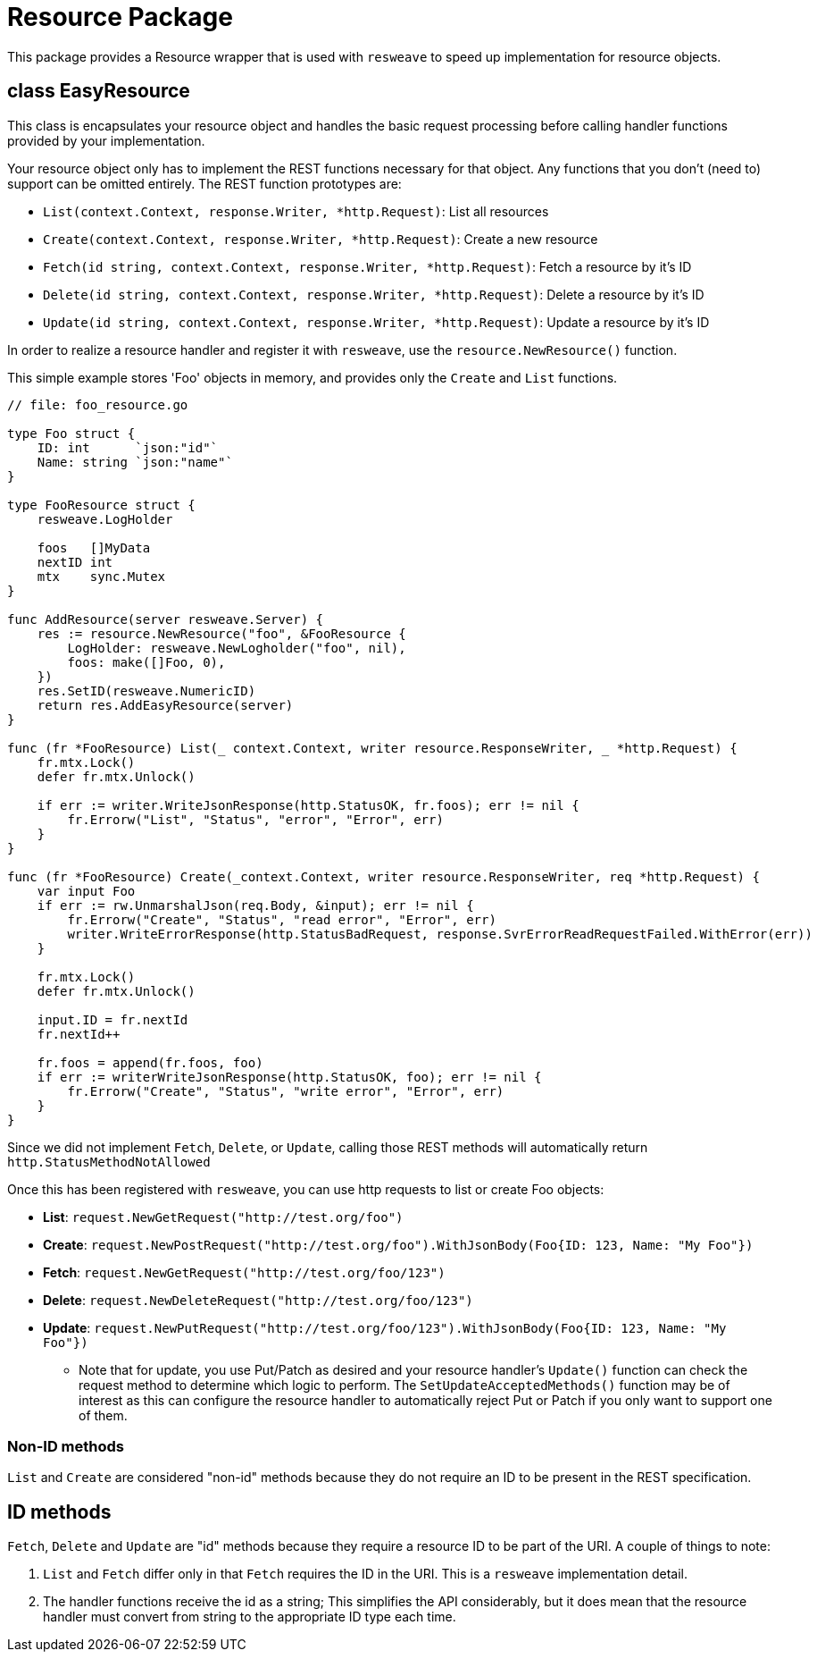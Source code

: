 = Resource Package

This package provides a Resource wrapper that is used with `resweave` to speed up implementation for resource objects.

== class EasyResource

This class is encapsulates your resource object and handles the basic request processing before calling handler functions
provided by your implementation.

Your resource object only has to implement the REST functions necessary for that object.  Any functions that you don't
(need to) support can be omitted entirely.
The REST function prototypes are:

* `List(context.Context, response.Writer, *http.Request)`: List all resources
* `Create(context.Context, response.Writer, *http.Request)`: Create a new resource
* `Fetch(id string, context.Context, response.Writer, *http.Request)`: Fetch a resource by it's ID
* `Delete(id string, context.Context, response.Writer, *http.Request)`: Delete a resource by it's ID
* `Update(id string, context.Context, response.Writer, *http.Request)`: Update a resource by it's ID

In order to realize a resource handler and register it with `resweave`, use the `resource.NewResource()` function.

This simple example stores 'Foo' objects in memory, and provides only the `Create` and `List` functions.
[source,go]
----
// file: foo_resource.go

type Foo struct {
    ID: int      `json:"id"`
    Name: string `json:"name"`
}

type FooResource struct {
    resweave.LogHolder

    foos   []MyData
    nextID int
    mtx    sync.Mutex
}

func AddResource(server resweave.Server) {
    res := resource.NewResource("foo", &FooResource {
        LogHolder: resweave.NewLogholder("foo", nil),
        foos: make([]Foo, 0),
    })
    res.SetID(resweave.NumericID)
    return res.AddEasyResource(server)
}

func (fr *FooResource) List(_ context.Context, writer resource.ResponseWriter, _ *http.Request) {
    fr.mtx.Lock()
    defer fr.mtx.Unlock()

    if err := writer.WriteJsonResponse(http.StatusOK, fr.foos); err != nil {
        fr.Errorw("List", "Status", "error", "Error", err)
    }
}

func (fr *FooResource) Create(_context.Context, writer resource.ResponseWriter, req *http.Request) {
    var input Foo
    if err := rw.UnmarshalJson(req.Body, &input); err != nil {
        fr.Errorw("Create", "Status", "read error", "Error", err)
        writer.WriteErrorResponse(http.StatusBadRequest, response.SvrErrorReadRequestFailed.WithError(err))
    }

    fr.mtx.Lock()
    defer fr.mtx.Unlock()

    input.ID = fr.nextId
    fr.nextId++

    fr.foos = append(fr.foos, foo)
    if err := writerWriteJsonResponse(http.StatusOK, foo); err != nil {
        fr.Errorw("Create", "Status", "write error", "Error", err)
    }
}
----

Since we did not implement `Fetch`, `Delete`, or `Update`, calling those REST methods will automatically return
`http.StatusMethodNotAllowed`

Once this has been registered with `resweave`, you can use http requests to list or create Foo objects:

* *List*: `request.NewGetRequest("http://test.org/foo")`
* *Create*: `request.NewPostRequest("http://test.org/foo").WithJsonBody(Foo{ID: 123, Name: "My Foo"})`
* *Fetch*: `request.NewGetRequest("http://test.org/foo/123")`
* *Delete*: `request.NewDeleteRequest("http://test.org/foo/123")`
* *Update*: `request.NewPutRequest("http://test.org/foo/123").WithJsonBody(Foo{ID: 123, Name: "My Foo"})`
** Note that for update, you use Put/Patch as desired and your resource handler's `Update()` function can check the request method
   to determine which logic to perform.  The `SetUpdateAcceptedMethods()` function may be of interest as
   this can configure the resource handler to automatically reject Put or Patch if you only want to support one of them.

=== Non-ID methods

`List` and `Create` are considered "non-id" methods because they do not require an ID to be present in the REST specification.

== ID methods

`Fetch`, `Delete` and `Update` are "id" methods because they require a resource ID to be part of the URI.  A couple of things to
note:

1. `List` and `Fetch` differ only in that `Fetch` requires the ID in the URI.  This is a `resweave` implementation detail.
2. The handler functions receive the id as a string;  This simplifies the API considerably, but it does mean that the resource
   handler must convert from string to the appropriate ID type each time.